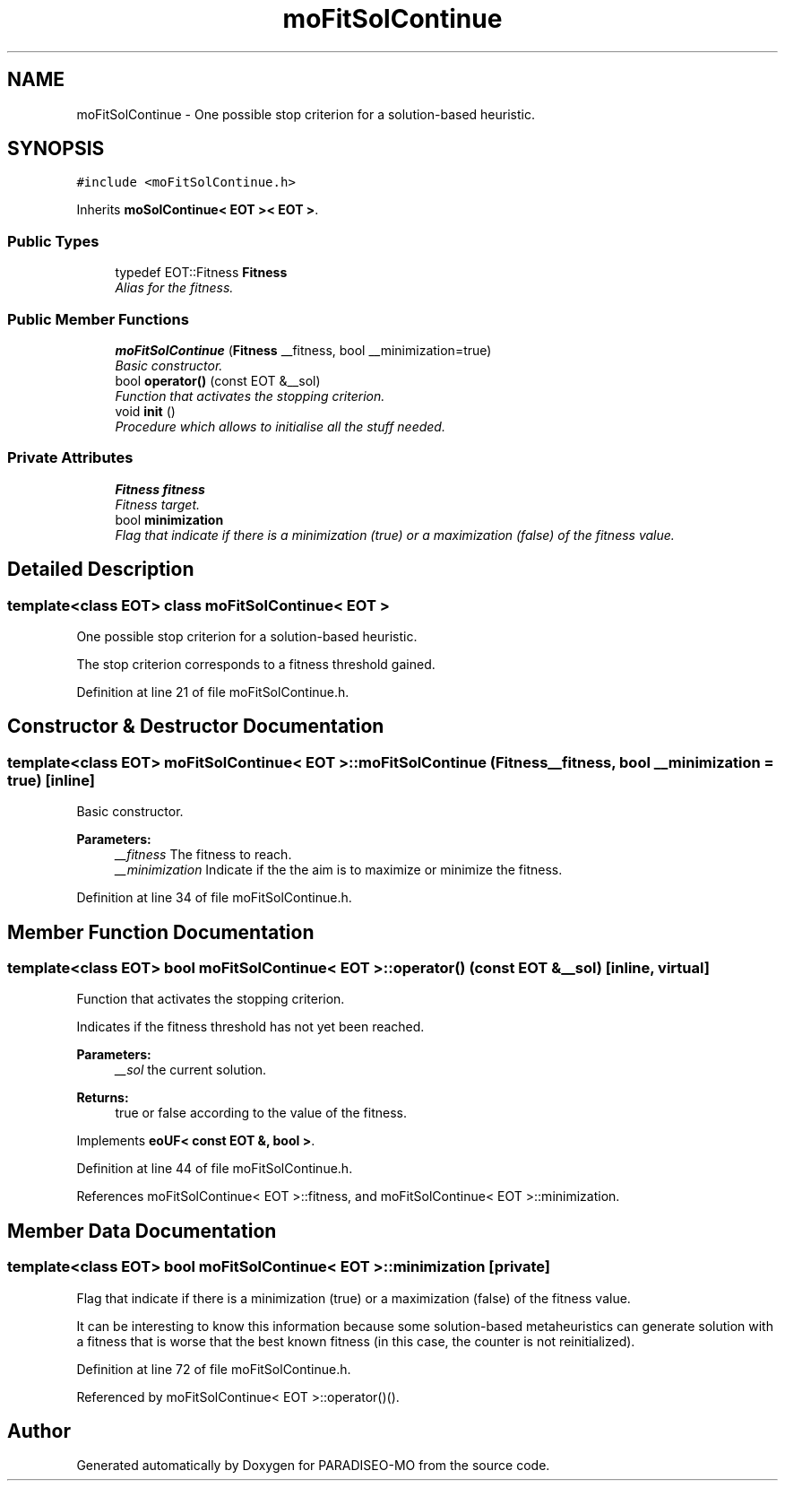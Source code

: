 .TH "moFitSolContinue" 3 "2 Aug 2007" "Version 0.1" "PARADISEO-MO" \" -*- nroff -*-
.ad l
.nh
.SH NAME
moFitSolContinue \- One possible stop criterion for a solution-based heuristic.  

.PP
.SH SYNOPSIS
.br
.PP
\fC#include <moFitSolContinue.h>\fP
.PP
Inherits \fBmoSolContinue< EOT >< EOT >\fP.
.PP
.SS "Public Types"

.in +1c
.ti -1c
.RI "typedef EOT::Fitness \fBFitness\fP"
.br
.RI "\fIAlias for the fitness. \fP"
.in -1c
.SS "Public Member Functions"

.in +1c
.ti -1c
.RI "\fBmoFitSolContinue\fP (\fBFitness\fP __fitness, bool __minimization=true)"
.br
.RI "\fIBasic constructor. \fP"
.ti -1c
.RI "bool \fBoperator()\fP (const EOT &__sol)"
.br
.RI "\fIFunction that activates the stopping criterion. \fP"
.ti -1c
.RI "void \fBinit\fP ()"
.br
.RI "\fIProcedure which allows to initialise all the stuff needed. \fP"
.in -1c
.SS "Private Attributes"

.in +1c
.ti -1c
.RI "\fBFitness\fP \fBfitness\fP"
.br
.RI "\fIFitness target. \fP"
.ti -1c
.RI "bool \fBminimization\fP"
.br
.RI "\fIFlag that indicate if there is a minimization (true) or a maximization (false) of the fitness value. \fP"
.in -1c
.SH "Detailed Description"
.PP 

.SS "template<class EOT> class moFitSolContinue< EOT >"
One possible stop criterion for a solution-based heuristic. 

The stop criterion corresponds to a fitness threshold gained. 
.PP
Definition at line 21 of file moFitSolContinue.h.
.SH "Constructor & Destructor Documentation"
.PP 
.SS "template<class EOT> \fBmoFitSolContinue\fP< EOT >::\fBmoFitSolContinue\fP (\fBFitness\fP __fitness, bool __minimization = \fCtrue\fP)\fC [inline]\fP"
.PP
Basic constructor. 
.PP
\fBParameters:\fP
.RS 4
\fI__fitness\fP The fitness to reach. 
.br
\fI__minimization\fP Indicate if the the aim is to maximize or minimize the fitness. 
.RE
.PP

.PP
Definition at line 34 of file moFitSolContinue.h.
.SH "Member Function Documentation"
.PP 
.SS "template<class EOT> bool \fBmoFitSolContinue\fP< EOT >::operator() (const EOT & __sol)\fC [inline, virtual]\fP"
.PP
Function that activates the stopping criterion. 
.PP
Indicates if the fitness threshold has not yet been reached.
.PP
\fBParameters:\fP
.RS 4
\fI__sol\fP the current solution. 
.RE
.PP
\fBReturns:\fP
.RS 4
true or false according to the value of the fitness. 
.RE
.PP

.PP
Implements \fBeoUF< const EOT &, bool >\fP.
.PP
Definition at line 44 of file moFitSolContinue.h.
.PP
References moFitSolContinue< EOT >::fitness, and moFitSolContinue< EOT >::minimization.
.SH "Member Data Documentation"
.PP 
.SS "template<class EOT> bool \fBmoFitSolContinue\fP< EOT >::\fBminimization\fP\fC [private]\fP"
.PP
Flag that indicate if there is a minimization (true) or a maximization (false) of the fitness value. 
.PP
It can be interesting to know this information because some solution-based metaheuristics can generate solution with a fitness that is worse that the best known fitness (in this case, the counter is not reinitialized). 
.PP
Definition at line 72 of file moFitSolContinue.h.
.PP
Referenced by moFitSolContinue< EOT >::operator()().

.SH "Author"
.PP 
Generated automatically by Doxygen for PARADISEO-MO from the source code.
